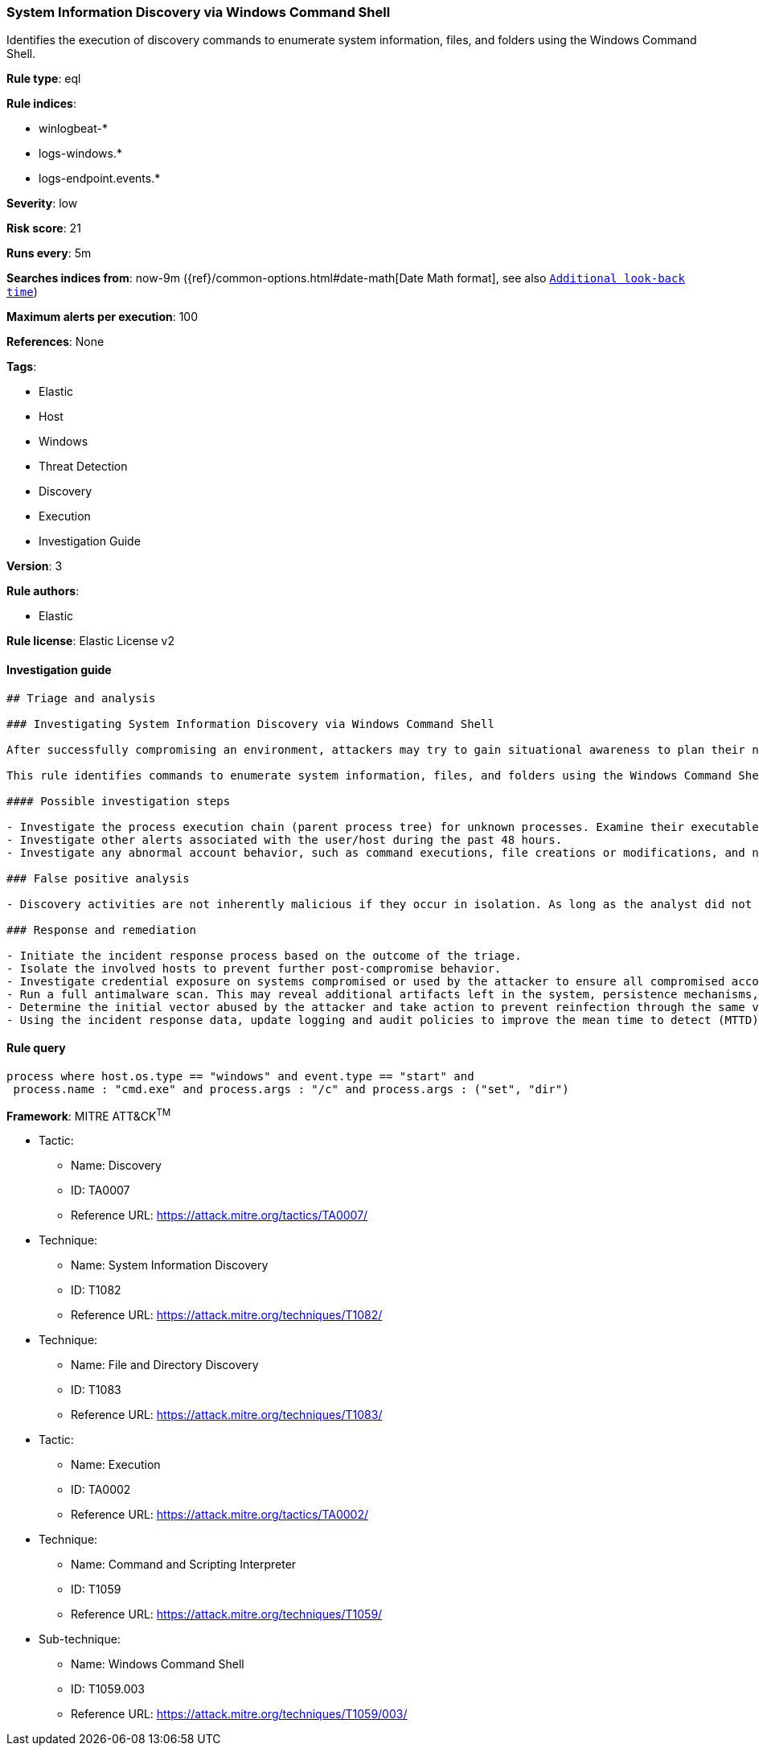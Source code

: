 [[prebuilt-rule-8-4-4-system-information-discovery-via-windows-command-shell]]
=== System Information Discovery via Windows Command Shell

Identifies the execution of discovery commands to enumerate system information, files, and folders using the Windows Command Shell.

*Rule type*: eql

*Rule indices*: 

* winlogbeat-*
* logs-windows.*
* logs-endpoint.events.*

*Severity*: low

*Risk score*: 21

*Runs every*: 5m

*Searches indices from*: now-9m ({ref}/common-options.html#date-math[Date Math format], see also <<rule-schedule, `Additional look-back time`>>)

*Maximum alerts per execution*: 100

*References*: None

*Tags*: 

* Elastic
* Host
* Windows
* Threat Detection
* Discovery
* Execution
* Investigation Guide

*Version*: 3

*Rule authors*: 

* Elastic

*Rule license*: Elastic License v2


==== Investigation guide


[source, markdown]
----------------------------------
## Triage and analysis

### Investigating System Information Discovery via Windows Command Shell

After successfully compromising an environment, attackers may try to gain situational awareness to plan their next steps. This can happen by running commands to enumerate network resources, users, connections, files, and installed security software.

This rule identifies commands to enumerate system information, files, and folders using the Windows Command Shell.

#### Possible investigation steps

- Investigate the process execution chain (parent process tree) for unknown processes. Examine their executable files for prevalence, whether they are located in expected locations, and if they are signed with valid digital signatures.
- Investigate other alerts associated with the user/host during the past 48 hours.
- Investigate any abnormal account behavior, such as command executions, file creations or modifications, and network connections.

### False positive analysis

- Discovery activities are not inherently malicious if they occur in isolation. As long as the analyst did not identify suspicious activity related to the user or host, such alerts can be dismissed.

### Response and remediation

- Initiate the incident response process based on the outcome of the triage.
- Isolate the involved hosts to prevent further post-compromise behavior.
- Investigate credential exposure on systems compromised or used by the attacker to ensure all compromised accounts are identified. Reset passwords for these accounts and other potentially compromised credentials, such as email, business systems, and web services.
- Run a full antimalware scan. This may reveal additional artifacts left in the system, persistence mechanisms, and malware components.
- Determine the initial vector abused by the attacker and take action to prevent reinfection through the same vector.
- Using the incident response data, update logging and audit policies to improve the mean time to detect (MTTD) and the mean time to respond (MTTR).
----------------------------------

==== Rule query


[source, js]
----------------------------------
process where host.os.type == "windows" and event.type == "start" and
 process.name : "cmd.exe" and process.args : "/c" and process.args : ("set", "dir")

----------------------------------

*Framework*: MITRE ATT&CK^TM^

* Tactic:
** Name: Discovery
** ID: TA0007
** Reference URL: https://attack.mitre.org/tactics/TA0007/
* Technique:
** Name: System Information Discovery
** ID: T1082
** Reference URL: https://attack.mitre.org/techniques/T1082/
* Technique:
** Name: File and Directory Discovery
** ID: T1083
** Reference URL: https://attack.mitre.org/techniques/T1083/
* Tactic:
** Name: Execution
** ID: TA0002
** Reference URL: https://attack.mitre.org/tactics/TA0002/
* Technique:
** Name: Command and Scripting Interpreter
** ID: T1059
** Reference URL: https://attack.mitre.org/techniques/T1059/
* Sub-technique:
** Name: Windows Command Shell
** ID: T1059.003
** Reference URL: https://attack.mitre.org/techniques/T1059/003/

